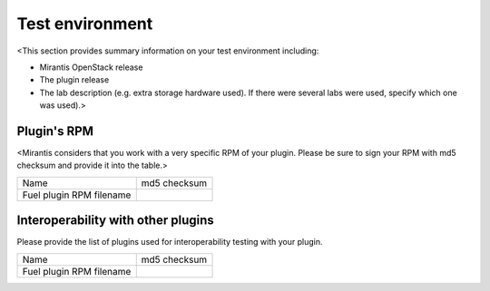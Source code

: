================
Test environment
================

<This section provides summary information on your test environment including:

* Mirantis OpenStack release
* The plugin release
* The lab description (e.g. extra storage hardware used). If there were
  several labs were used, specify which one was used).>

Plugin's RPM
~~~~~~~~~~~~

<Mirantis considers that you work with a very specific RPM of your plugin.
Please be sure to sign your RPM with md5 checksum and provide it into
the table.>

+---------------------------+---------------------------------------+
| Name                      | md5 checksum                          |
+---------------------------+---------------------------------------+
| Fuel plugin RPM filename  |                                       |
+---------------------------+---------------------------------------+

Interoperability with other plugins
~~~~~~~~~~~~~~~~~~~~~~~~~~~~~~~~~~~

Please provide the list of plugins used for interoperability testing
with your plugin.

+---------------------------+---------------------------------------+
| Name                      | md5 checksum                          |
+---------------------------+---------------------------------------+
| Fuel plugin RPM filename  |                                       |
+---------------------------+---------------------------------------+